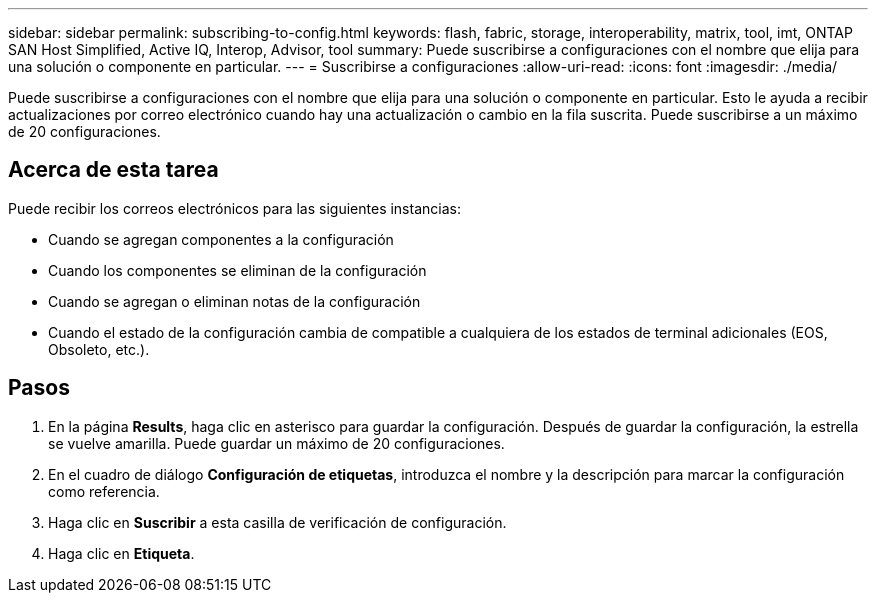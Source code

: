 ---
sidebar: sidebar 
permalink: subscribing-to-config.html 
keywords: flash, fabric, storage, interoperability, matrix, tool, imt, ONTAP SAN Host Simplified, Active IQ, Interop, Advisor, tool 
summary: Puede suscribirse a configuraciones con el nombre que elija para una solución o componente en particular. 
---
= Suscribirse a configuraciones
:allow-uri-read: 
:icons: font
:imagesdir: ./media/


[role="lead"]
Puede suscribirse a configuraciones con el nombre que elija para una solución o componente en particular. Esto le ayuda a recibir actualizaciones por correo electrónico cuando hay una actualización o cambio en la fila suscrita. Puede suscribirse a un máximo de 20 configuraciones.



== Acerca de esta tarea

Puede recibir los correos electrónicos para las siguientes instancias:

* Cuando se agregan componentes a la configuración
* Cuando los componentes se eliminan de la configuración
* Cuando se agregan o eliminan notas de la configuración
* Cuando el estado de la configuración cambia de compatible a cualquiera de los estados de terminal adicionales (EOS, Obsoleto, etc.).




== Pasos

. En la página *Results*, haga clic en asterisco para guardar la configuración. Después de guardar la configuración, la estrella se vuelve amarilla. Puede guardar un máximo de 20 configuraciones.
. En el cuadro de diálogo *Configuración de etiquetas*, introduzca el nombre y la descripción para marcar la configuración como referencia.
. Haga clic en *Suscribir* a esta casilla de verificación de configuración.
. Haga clic en *Etiqueta*.

